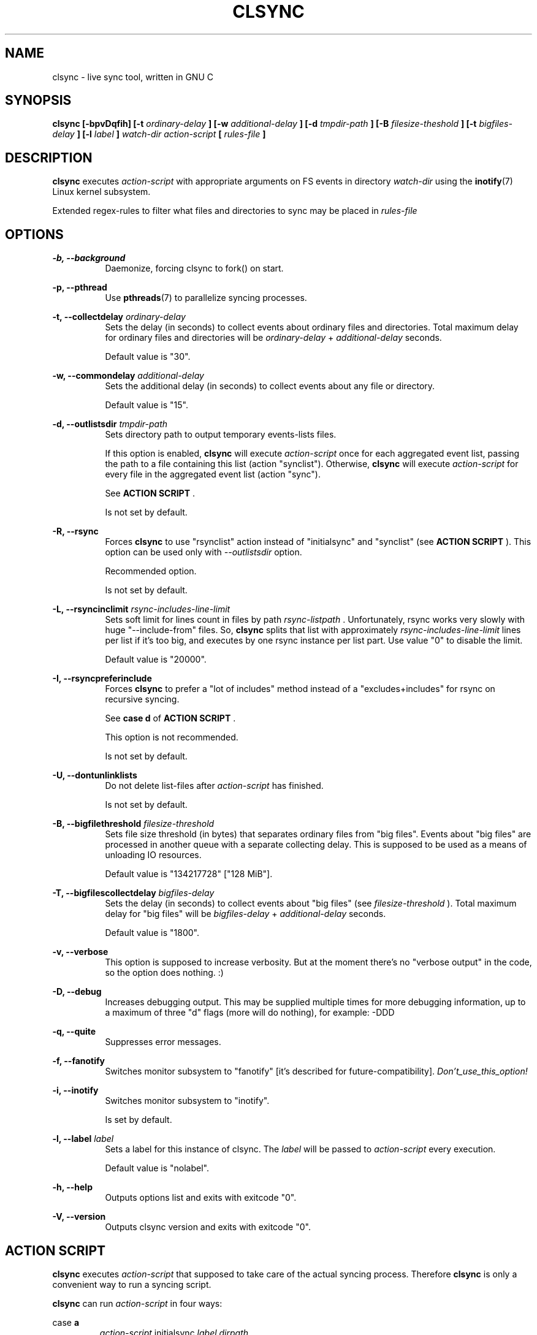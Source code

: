 .\" Sorry for my English 
.\" --Dmitry Yu Okunev <dyokunev@ut.mephi.ru> 0x8E30679C
.\"
.\" Thanks to oldlaptop [https://github.com/oldlaptop] for spell and
.\" grammar correction of this page.
.\"
.TH CLSYNC 1 "JULY 2013" Linux "User Manuals"
.SH NAME
clsync \- live sync tool, written in GNU C
.SH SYNOPSIS
.B clsync [\-bpvDqfih] 
.B [\-t
.I ordinary\-delay
.B ]
.B [\-w
.I additional\-delay
.B ]
.B [\-d
.I tmpdir\-path
.B ]
.B [\-B
.I filesize\-theshold
.B ]
.B [\-t
.I bigfiles\-delay
.B ]
.B [\-l
.I label
.B ]
.I watch\-dir
.I action\-script
.B [
.I rules\-file
.B ]
.SH DESCRIPTION
.B clsync
executes
.I action\-script
with appropriate arguments on FS events in directory
.I watch\-dir
using the
.BR inotify (7)
Linux kernel subsystem.

Extended regex\-rules to filter what files and
directories to sync may be placed in
.I rules\-file


.SH OPTIONS

.B \-b, \-\-background
.RS 8
Daemonize, forcing clsync to fork() on start.

.PP
.RE
.B \-p, \-\-pthread
.RS 8
Use
.BR pthreads (7)
to parallelize syncing processes.
.RE

.PP
.B \-t, \-\-collectdelay
.I ordinary\-delay
.RS 8
Sets the delay (in seconds) to collect events about ordinary files and
directories. Total maximum delay for ordinary files and
directories will be
.I ordinary\-delay
+
.I additional\-delay
seconds.

Default value is "30".
.RE

.PP
.B \-w, \-\-commondelay
.I additional\-delay
.RS 8
Sets the additional delay (in seconds) to collect events about any file
or directory.

Default value is "15".
.RE

.PP
.B \-d, \-\-outlistsdir
.I tmpdir\-path
.RS 8
Sets directory path to output temporary events\-lists files.

If this option is enabled,
.B clsync
will execute
.I action\-script
once for each aggregated event list, passing the path to a file containing this list
(action "synclist").
Otherwise,
.B clsync
will execute
.I action\-script
for every file in the aggregated event list (action "sync").

See
.B ACTION SCRIPT
\*S.

Is not set by default.
.RE

.PP
.B \-R, \-\-rsync
.RS 8
Forces
.B clsync
to use "rsynclist" action instead of "initialsync" and "synclist" (see 
.B ACTION SCRIPT
). This option can be used only with
.I \-\-outlistsdir
option.

Recommended option.

Is not set by default.
.RE

.PP
.B \-L, \-\-rsyncinclimit
.I rsync\-includes\-line\-limit
.RS 8
Sets soft limit for lines count in files by path
.I rsync\-listpath
\*S. Unfortunately, rsync works very slowly with huge "\-\-include\-from" files.
So,
.B clsync
splits that list with approximately
.I rsync\-includes\-line\-limit
lines per list if it's too big, and executes by one rsync instance per list
part. Use value "0" to disable the limit.

Default value is "20000".
.RE

.PP
.B \-I, \-\-rsyncpreferinclude
.RS 8
Forces
.B clsync
to prefer a "lot of includes" method instead of a "excludes+includes" for rsync on recursive
syncing.

See
.B case d
of
.B ACTION SCRIPT
\*S.

This option is not recommended.

Is not set by default.
.RE

.PP
.B \-U, \-\-dontunlinklists
.RS 8
Do not delete list\-files after
.I action\-script
has finished.

Is not set by default.
.RE

.PP
.B \-B, \-\-bigfilethreshold
.I filesize\-threshold
.RS 8
Sets file size threshold (in bytes) that separates ordinary files from
"big files". Events about "big files" are processed in another queue with a
separate collecting delay. This is supposed to be used as a means of unloading IO
resources.

Default value is "134217728" ["128 MiB"].
.RE

.PP
.B \-T, \-\-bigfilescollectdelay
.I bigfiles\-delay
.RS 8
Sets the delay (in seconds) to collect events about "big files" (see
.I filesize\-threshold
). Total maximum delay for "big files" will be 
.I bigfiles\-delay
+
.I additional\-delay
seconds.

Default value is "1800".
.RE

.PP
.B \-v, \-\-verbose
.RS 8
This option is supposed to increase verbosity. But at the moment there's no
"verbose output" in the code, so the option does nothing. :)
.RE

.PP
.B \-D, \-\-debug
.RS 8
Increases debugging output. This may be supplied multiple times for more
debugging information, up to a maximum of three "d" flags (more will do nothing),
for example: \-DDD
.RE

.PP
.B \-q, \-\-quite
.RS 8
Suppresses error messages.
.RE

.PP
.B \-f, \-\-fanotify
.RS 8
Switches monitor subsystem to "fanotify" [it's described for
future\-compatibility].
.I Don't_use_this_option!
.RE

.PP
.B \-i, \-\-inotify
.RS 8
Switches monitor subsystem to "inotify".

Is set by default.
.RE

.PP
.B \-l, \-\-label
.I label
.RS 8
Sets a label for this instance of clsync. The
.I label
will be passed to
.I action\-script
every execution.

Default value is "nolabel".
.RE

.PP
.B \-h, \-\-help
.RS 8
Outputs options list and exits with exitcode "0".
.RE

.PP
.B \-V, \-\-version
.RS 8
Outputs clsync version and exits with exitcode "0".
.RE

.SH ACTION SCRIPT
.B clsync
executes
.I action\-script
that supposed to take care of the actual syncing process. Therefore
.B clsync
is only a convenient way to run a syncing script.

.B clsync
can run
.I action\-script
in four ways:

case
.B a
.RS
.I action\-script
initialsync
.I label dirpath

In this case,
.I action\-script
is supposed to recursively sync data from directory by path
.I dirpath
with manual excluding extra files.
.RE

case
.B b
.RS
.I action\-script
sync
.I label evmask path

In this case,
.I action\-script
is supposed to non\-recursively sync file or directory by
.I path
\*S. With
.I evmask
it's passed bitmask of events with the file or directory (see 
"/usr/include/linux/inotify.h").
.RE

case
.B c
.RS
.I action\-script
synclist
.I label listpath

In this case,
.I action\-script
is supposed to non\-recursively sync files and directories from list in a file by
path
.I listpath
\*S(see below). With
.I evmask
it's passed bitmask of events with the file or directory (see 
"/usr/include/linux/inotify.h").
.RE

case
.B d
.RS
.I action\-script
rsynclist
.I label rsync\-listpath [rsync\-exclude\-listpath]

In this case,
.I action\-script
is supposed to run "rsync" application with parameters: 

\-aH \-\-delete\-before \-\-include\-from
.I rsync\-listpath
\-\-exclude '*'

if option
.I \-\-rsyncpreferinclude
is enabled.

And with parameters:

\-aH \-\-delete\-before \-\-exclude\-from
.I rsync\-exclude\-listpath
\-\-include\-from
.I rsync\-listpath
\-\-exclude '*'

if option
.I \-\-rsyncpreferinclude
is disabled.
.RE

As can be noticed, in all four cases clsync's
.I label
is passed (see 
.I \-\-label
).

The
.I listfile
contains one or more lines separated by NL (without CR) of next format:
.RS
sync
.I label evmask path

Every lines is supposed to be proceed by external syncer to sync file or
directory by path
.I path
\*S. With
.I evmask
it's passed bitmask of events with the file or directory (see
"/usr/include/linux/inotify.h").

.RE

.SH RULES
Filter riles can be placed into
.I rules\-file
with one rule per line.

Rule format:
.I [+\-][fd*]regexp

.I +
\- means include;
.I \-
\- means exclude;
.I f
\- means file;
.I d
\- means directory;
.I *
\- means all.

For example: \-*/[Tt]estdir

.SH DIAGNOSTICS

Initial rsync process works very slow on clsync start
.RS
Probably there's too huge exclude list is passed to rsync. This can happened
if you're excluding with regex in clsync's rules a lot of thousands files.
They will be passed to rsync's exclude list one by one.

To diagnose it, you can use "-U" option and look into 
.I rsync\-exclude\-listpath
file (see
.B ACTION SCRIPT
case 
.B d
)

To prevent this, it's recommended to write such rules for rsync directly 
(not via clsync).

For example, often problem is with PHP's session files. You shouldn't exclude
them in clsync's rules with "-f/sess_.*", but you should exclude it in rsync
directly (e.g with «--exclude "sess_*"»).
.RE

The following diagnostics may be issued on stderr:

Error: Cannot inotify_add_watch() on [...]
.RS
Not enough watching descriptors of inotify is allowed. It can be fixed
by increasing value of "sysctl fs.inotify.max_user_watches"
.RE
.SH EXAMPLES
Working example you can try out in "example/" or 
"/usr/share/doc/clsync/example/" directory. Copy this directory somewhere
(e.g. into "/tmp"). And try to run "clsync-start.sh" in there. Any
files/directories modifications in "example/testdir/from" will be synced to
"example/testdir/to" with few seconds delay.
.RE
.SH AUTHOR
Dmitry Yu Okunev <xai@mephi.ru> 0x8E30679C
.SH "SEE ALSO"
.BR rsync (1),
.BR pthreads (7),
.BR inotify (7)

